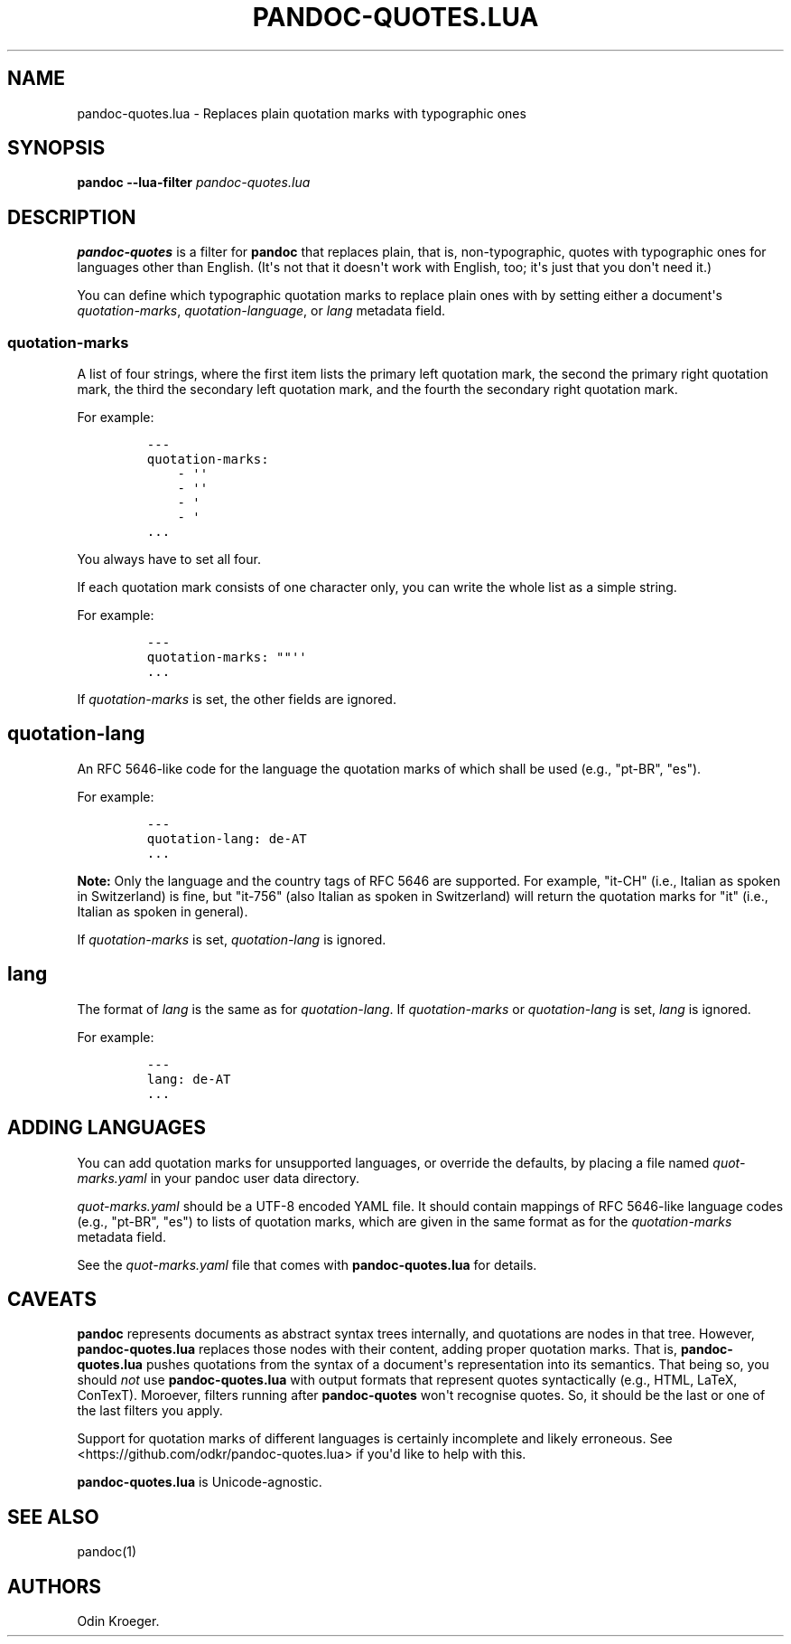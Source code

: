 .\" Automatically generated by Pandoc 2.7.2
.\"
.TH "PANDOC-QUOTES.LUA" "1" "" "" ""
.hy
.SH NAME
.PP
pandoc-quotes.lua - Replaces plain quotation marks with typographic ones
.SH SYNOPSIS
.PP
\f[B]pandoc\f[R] \f[B]--lua-filter\f[R] \f[I]pandoc-quotes.lua\f[R]
.SH DESCRIPTION
.PP
\f[B]pandoc-quotes\f[R] is a filter for \f[B]pandoc\f[R] that replaces
plain, that is, non-typographic, quotes with typographic ones for
languages other than English.
(It\[aq]s not that it doesn\[aq]t work with English, too; it\[aq]s just
that you don\[aq]t need it.)
.PP
You can define which typographic quotation marks to replace plain ones
with by setting either a document\[aq]s \f[I]quotation-marks\f[R],
\f[I]quotation-language\f[R], or \f[I]lang\f[R] metadata field.
.SS quotation-marks
.PP
A list of four strings, where the first item lists the primary left
quotation mark, the second the primary right quotation mark, the third
the secondary left quotation mark, and the fourth the secondary right
quotation mark.
.PP
For example:
.IP
.nf
\f[C]
---
quotation-marks:
    - \[aq]\[aq]
    - \[aq]\[aq]
    - \[aq]
    - \[aq]
\&...
\f[R]
.fi
.PP
You always have to set all four.
.PP
If each quotation mark consists of one character only, you can write the
whole list as a simple string.
.PP
For example:
.IP
.nf
\f[C]
---
quotation-marks: \[dq]\[dq]\[aq]\[aq]
\&...
\f[R]
.fi
.PP
If \f[I]quotation-marks\f[R] is set, the other fields are ignored.
.SH quotation-lang
.PP
An RFC 5646-like code for the language the quotation marks of which
shall be used (e.g., \[dq]pt-BR\[dq], \[dq]es\[dq]).
.PP
For example:
.IP
.nf
\f[C]
---
quotation-lang: de-AT
\&...
\f[R]
.fi
.PP
\f[B]Note:\f[R] Only the language and the country tags of RFC 5646 are
supported.
For example, \[dq]it-CH\[dq] (i.e., Italian as spoken in Switzerland) is
fine, but \[dq]it-756\[dq] (also Italian as spoken in Switzerland) will
return the quotation marks for \[dq]it\[dq] (i.e., Italian as spoken in
general).
.PP
If \f[I]quotation-marks\f[R] is set, \f[I]quotation-lang\f[R] is
ignored.
.SH lang
.PP
The format of \f[I]lang\f[R] is the same as for
\f[I]quotation-lang\f[R].
If \f[I]quotation-marks\f[R] or \f[I]quotation-lang\f[R] is set,
\f[I]lang\f[R] is ignored.
.PP
For example:
.IP
.nf
\f[C]
---
lang: de-AT
\&...
\f[R]
.fi
.SH ADDING LANGUAGES
.PP
You can add quotation marks for unsupported languages, or override the
defaults, by placing a file named \f[I]quot-marks.yaml\f[R] in your
pandoc user data directory.
.PP
\f[I]quot-marks.yaml\f[R] should be a UTF-8 encoded YAML file.
It should contain mappings of RFC 5646-like language codes (e.g.,
\[dq]pt-BR\[dq], \[dq]es\[dq]) to lists of quotation marks, which are
given in the same format as for the \f[I]quotation-marks\f[R] metadata
field.
.PP
See the \f[I]quot-marks.yaml\f[R] file that comes with
\f[B]pandoc-quotes.lua\f[R] for details.
.SH CAVEATS
.PP
\f[B]pandoc\f[R] represents documents as abstract syntax trees
internally, and quotations are nodes in that tree.
However, \f[B]pandoc-quotes.lua\f[R] replaces those nodes with their
content, adding proper quotation marks.
That is, \f[B]pandoc-quotes.lua\f[R] pushes quotations from the syntax
of a document\[aq]s representation into its semantics.
That being so, you should \f[I]not\f[R] use \f[B]pandoc-quotes.lua\f[R]
with output formats that represent quotes syntactically (e.g., HTML,
LaTeX, ConTexT).
Moroever, filters running after \f[B]pandoc-quotes\f[R] won\[aq]t
recognise quotes.
So, it should be the last or one of the last filters you apply.
.PP
Support for quotation marks of different languages is certainly
incomplete and likely erroneous.
See <https://github.com/odkr/pandoc-quotes.lua> if you\[aq]d like to
help with this.
.PP
\f[B]pandoc-quotes.lua\f[R] is Unicode-agnostic.
.SH SEE ALSO
.PP
pandoc(1)
.SH AUTHORS
Odin Kroeger.
